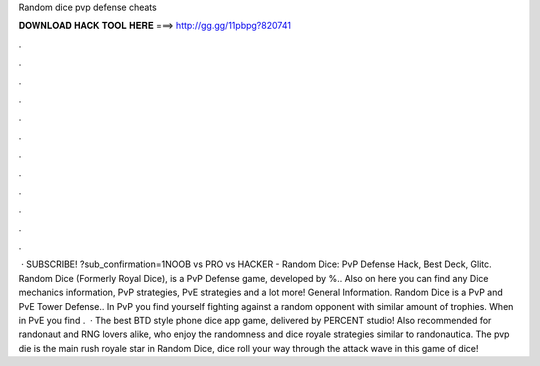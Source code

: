 Random dice pvp defense cheats

𝐃𝐎𝐖𝐍𝐋𝐎𝐀𝐃 𝐇𝐀𝐂𝐊 𝐓𝐎𝐎𝐋 𝐇𝐄𝐑𝐄 ===> http://gg.gg/11pbpg?820741

.

.

.

.

.

.

.

.

.

.

.

.

 · SUBSCRIBE! ?sub_confirmation=1NOOB vs PRO vs HACKER - Random Dice: PvP Defense Hack, Best Deck, Glitc. Random Dice (Formerly Royal Dice), is a PvP Defense game, developed by %.. Also on here you can find any Dice mechanics information, PvP strategies, PvE strategies and a lot more! General Information. Random Dice is a PvP and PvE Tower Defense.. In PvP you find yourself fighting against a random opponent with similar amount of trophies. When in PvE you find .  · The best BTD style phone dice app game, delivered by PERCENT studio! Also recommended for randonaut and RNG lovers alike, who enjoy the randomness and dice royale strategies similar to randonautica. The pvp die is the main rush royale star in Random Dice, dice roll your way through the attack wave in this game of dice!